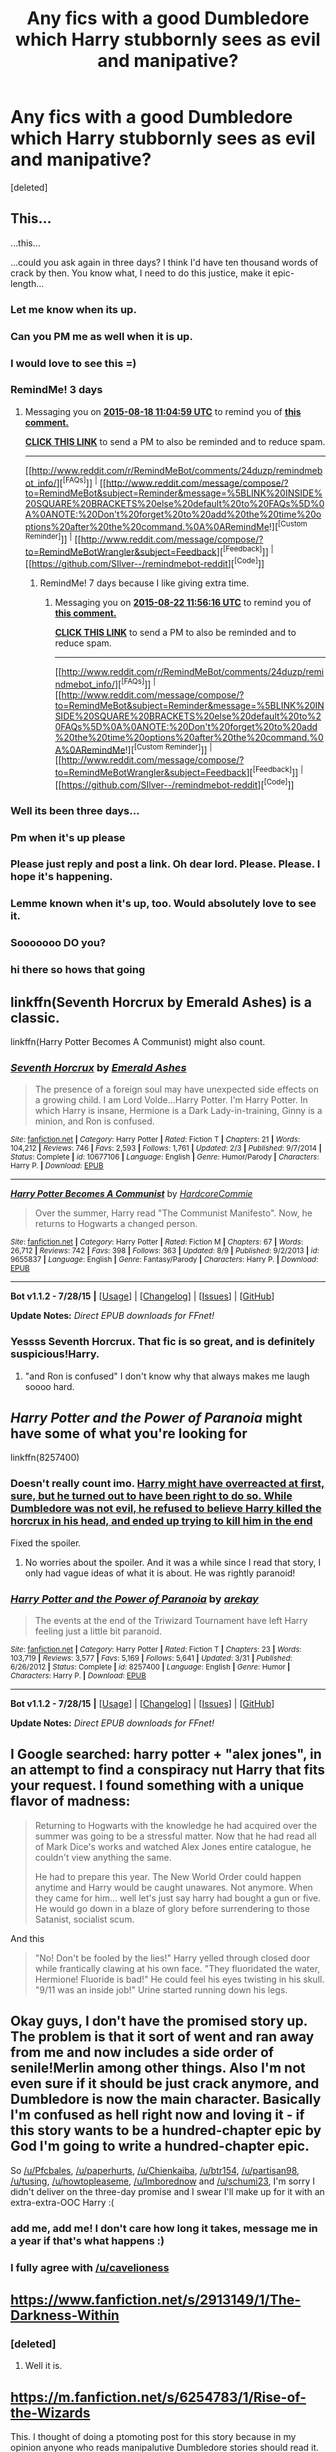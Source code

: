 #+TITLE: Any fics with a good Dumbledore which Harry stubbornly sees as evil and manipative?

* Any fics with a good Dumbledore which Harry stubbornly sees as evil and manipative?
:PROPERTIES:
:Score: 31
:DateUnix: 1439585258.0
:DateShort: 2015-Aug-15
:FlairText: Request
:END:
[deleted]


** This...

...this...

...could you ask again in three days? I think I'd have ten thousand words of crack by then. You know what, I need to do this justice, make it epic-length...
:PROPERTIES:
:Author: chaosattractor
:Score: 38
:DateUnix: 1439592871.0
:DateShort: 2015-Aug-15
:END:

*** Let me know when its up.
:PROPERTIES:
:Author: howtopleaseme
:Score: 6
:DateUnix: 1439609063.0
:DateShort: 2015-Aug-15
:END:


*** Can you PM me as well when it is up.
:PROPERTIES:
:Author: partisan98
:Score: 2
:DateUnix: 1439622542.0
:DateShort: 2015-Aug-15
:END:


*** I would love to see this =)
:PROPERTIES:
:Author: Imborednow
:Score: 2
:DateUnix: 1439623837.0
:DateShort: 2015-Aug-15
:END:


*** RemindMe! 3 days
:PROPERTIES:
:Author: tusing
:Score: 2
:DateUnix: 1439636689.0
:DateShort: 2015-Aug-15
:END:

**** Messaging you on [[http://www.wolframalpha.com/input/?i=2015-08-18%2011:04:59%20UTC%20To%20Local%20Time][*2015-08-18 11:04:59 UTC*]] to remind you of [[https://www.reddit.com/r/HPfanfiction/comments/3h0sqc/any_fics_with_a_good_dumbledore_which_harry/cu3so6l][*this comment.*]]

[[http://www.reddit.com/message/compose/?to=RemindMeBot&subject=Reminder&message=%5Bhttps://www.reddit.com/r/HPfanfiction/comments/3h0sqc/any_fics_with_a_good_dumbledore_which_harry/cu3so6l%5D%0A%0ARemindMe!%20%203%20days][*CLICK THIS LINK*]] to send a PM to also be reminded and to reduce spam.

--------------

[[http://www.reddit.com/r/RemindMeBot/comments/24duzp/remindmebot_info/][^{[FAQs]}]] ^{|} [[http://www.reddit.com/message/compose/?to=RemindMeBot&subject=Reminder&message=%5BLINK%20INSIDE%20SQUARE%20BRACKETS%20else%20default%20to%20FAQs%5D%0A%0ANOTE:%20Don't%20forget%20to%20add%20the%20time%20options%20after%20the%20command.%0A%0ARemindMe!][^{[Custom Reminder]}]] ^{|} [[http://www.reddit.com/message/compose/?to=RemindMeBotWrangler&subject=Feedback][^{[Feedback]}]] ^{|} [[https://github.com/SIlver--/remindmebot-reddit][^{[Code]}]]
:PROPERTIES:
:Author: RemindMeBot
:Score: 1
:DateUnix: 1439636703.0
:DateShort: 2015-Aug-15
:END:

***** RemindMe! 7 days because I like giving extra time.
:PROPERTIES:
:Author: schumi23
:Score: 1
:DateUnix: 1439639762.0
:DateShort: 2015-Aug-15
:END:

****** Messaging you on [[http://www.wolframalpha.com/input/?i=2015-08-22%2011:56:16%20UTC%20To%20Local%20Time][*2015-08-22 11:56:16 UTC*]] to remind you of [[https://www.reddit.com/r/HPfanfiction/comments/3h0sqc/any_fics_with_a_good_dumbledore_which_harry/cu3tdo6][*this comment.*]]

[[http://www.reddit.com/message/compose/?to=RemindMeBot&subject=Reminder&message=%5Bhttps://www.reddit.com/r/HPfanfiction/comments/3h0sqc/any_fics_with_a_good_dumbledore_which_harry/cu3tdo6%5D%0A%0ARemindMe!%20%207%20days%20because%20I%20like%20giving%20extra%20time.][*CLICK THIS LINK*]] to send a PM to also be reminded and to reduce spam.

--------------

[[http://www.reddit.com/r/RemindMeBot/comments/24duzp/remindmebot_info/][^{[FAQs]}]] ^{|} [[http://www.reddit.com/message/compose/?to=RemindMeBot&subject=Reminder&message=%5BLINK%20INSIDE%20SQUARE%20BRACKETS%20else%20default%20to%20FAQs%5D%0A%0ANOTE:%20Don't%20forget%20to%20add%20the%20time%20options%20after%20the%20command.%0A%0ARemindMe!][^{[Custom Reminder]}]] ^{|} [[http://www.reddit.com/message/compose/?to=RemindMeBotWrangler&subject=Feedback][^{[Feedback]}]] ^{|} [[https://github.com/SIlver--/remindmebot-reddit][^{[Code]}]]
:PROPERTIES:
:Author: RemindMeBot
:Score: 1
:DateUnix: 1439639780.0
:DateShort: 2015-Aug-15
:END:


*** Well its been three days...
:PROPERTIES:
:Score: 2
:DateUnix: 1439963857.0
:DateShort: 2015-Aug-19
:END:


*** Pm when it's up please
:PROPERTIES:
:Author: Pfcbales
:Score: 1
:DateUnix: 1439651144.0
:DateShort: 2015-Aug-15
:END:


*** Please just reply and post a link. Oh dear lord. Please. Please. I hope it's happening.
:PROPERTIES:
:Author: paperhurts
:Score: 1
:DateUnix: 1439919405.0
:DateShort: 2015-Aug-18
:END:


*** Lemme known when it's up, too. Would absolutely love to see it.
:PROPERTIES:
:Author: Chienkaiba
:Score: 1
:DateUnix: 1439920452.0
:DateShort: 2015-Aug-18
:END:


*** Sooooooo DO you?
:PROPERTIES:
:Author: schumi23
:Score: 1
:DateUnix: 1440459493.0
:DateShort: 2015-Aug-25
:END:


*** hi there so hows that going
:PROPERTIES:
:Author: Hpfm2
:Score: 1
:DateUnix: 1441157795.0
:DateShort: 2015-Sep-02
:END:


** linkffn(Seventh Horcrux by Emerald Ashes) is a classic.

linkffn(Harry Potter Becomes A Communist) might also count.
:PROPERTIES:
:Author: turbinicarpus
:Score: 10
:DateUnix: 1439597499.0
:DateShort: 2015-Aug-15
:END:

*** [[http://www.fanfiction.net/s/10677106/1/][*/Seventh Horcrux/*]] by [[https://www.fanfiction.net/u/4112736/Emerald-Ashes][/Emerald Ashes/]]

#+begin_quote
  The presence of a foreign soul may have unexpected side effects on a growing child. I am Lord Volde...Harry Potter. I'm Harry Potter. In which Harry is insane, Hermione is a Dark Lady-in-training, Ginny is a minion, and Ron is confused.
#+end_quote

^{/Site/: [[http://www.fanfiction.net/][fanfiction.net]] *|* /Category/: Harry Potter *|* /Rated/: Fiction T *|* /Chapters/: 21 *|* /Words/: 104,212 *|* /Reviews/: 746 *|* /Favs/: 2,593 *|* /Follows/: 1,761 *|* /Updated/: 2/3 *|* /Published/: 9/7/2014 *|* /Status/: Complete *|* /id/: 10677106 *|* /Language/: English *|* /Genre/: Humor/Parody *|* /Characters/: Harry P. *|* /Download/: [[http://www.p0ody-files.com/ff_to_ebook/mobile/makeEpub.php?id=10677106][EPUB]]}

--------------

[[http://www.fanfiction.net/s/9655837/1/][*/Harry Potter Becomes A Communist/*]] by [[https://www.fanfiction.net/u/5030815/HardcoreCommie][/HardcoreCommie/]]

#+begin_quote
  Over the summer, Harry read "The Communist Manifesto". Now, he returns to Hogwarts a changed person.
#+end_quote

^{/Site/: [[http://www.fanfiction.net/][fanfiction.net]] *|* /Category/: Harry Potter *|* /Rated/: Fiction M *|* /Chapters/: 67 *|* /Words/: 26,712 *|* /Reviews/: 742 *|* /Favs/: 398 *|* /Follows/: 363 *|* /Updated/: 8/9 *|* /Published/: 9/2/2013 *|* /id/: 9655837 *|* /Language/: English *|* /Genre/: Fantasy/Parody *|* /Characters/: Harry P. *|* /Download/: [[http://www.p0ody-files.com/ff_to_ebook/mobile/makeEpub.php?id=9655837][EPUB]]}

--------------

*Bot v1.1.2 - 7/28/15* *|* [[[https://github.com/tusing/reddit-ffn-bot/wiki/Usage][Usage]]] | [[[https://github.com/tusing/reddit-ffn-bot/wiki/Changelog][Changelog]]] | [[[https://github.com/tusing/reddit-ffn-bot/issues/][Issues]]] | [[[https://github.com/tusing/reddit-ffn-bot/][GitHub]]]

*Update Notes:* /Direct EPUB downloads for FFnet!/
:PROPERTIES:
:Author: FanfictionBot
:Score: 3
:DateUnix: 1439597664.0
:DateShort: 2015-Aug-15
:END:


*** Yessss Seventh Horcrux. That fic is so great, and is definitely suspicious!Harry.
:PROPERTIES:
:Author: anathea
:Score: 2
:DateUnix: 1439606781.0
:DateShort: 2015-Aug-15
:END:

**** "and Ron is confused" I don't know why that always makes me laugh soooo hard.
:PROPERTIES:
:Author: Laoscaos
:Score: 3
:DateUnix: 1439667703.0
:DateShort: 2015-Aug-16
:END:


** /Harry Potter and the Power of Paranoia/ might have some of what you're looking for

linkffn(8257400)
:PROPERTIES:
:Score: 4
:DateUnix: 1439612114.0
:DateShort: 2015-Aug-15
:END:

*** Doesn't really count imo. [[/spoiler][Harry might have overreacted at first, sure, but he turned out to have been right to do so. While Dumbledore was not evil, he refused to believe Harry killed the horcrux in his head, and ended up trying to kill him in the end]]

Fixed the spoiler.
:PROPERTIES:
:Score: 4
:DateUnix: 1439646400.0
:DateShort: 2015-Aug-15
:END:

**** No worries about the spoiler. And it was a while since I read that story, I only had vague ideas of what it is about. He was rightly paranoid!
:PROPERTIES:
:Score: 1
:DateUnix: 1439652324.0
:DateShort: 2015-Aug-15
:END:


*** [[http://www.fanfiction.net/s/8257400/1/][*/Harry Potter and the Power of Paranoia/*]] by [[https://www.fanfiction.net/u/2712218/arekay][/arekay/]]

#+begin_quote
  The events at the end of the Triwizard Tournament have left Harry feeling just a little bit paranoid.
#+end_quote

^{/Site/: [[http://www.fanfiction.net/][fanfiction.net]] *|* /Category/: Harry Potter *|* /Rated/: Fiction T *|* /Chapters/: 23 *|* /Words/: 103,719 *|* /Reviews/: 3,577 *|* /Favs/: 5,169 *|* /Follows/: 5,641 *|* /Updated/: 3/31 *|* /Published/: 6/26/2012 *|* /Status/: Complete *|* /id/: 8257400 *|* /Language/: English *|* /Genre/: Humor *|* /Characters/: Harry P. *|* /Download/: [[http://www.p0ody-files.com/ff_to_ebook/mobile/makeEpub.php?id=8257400][EPUB]]}

--------------

*Bot v1.1.2 - 7/28/15* *|* [[[https://github.com/tusing/reddit-ffn-bot/wiki/Usage][Usage]]] | [[[https://github.com/tusing/reddit-ffn-bot/wiki/Changelog][Changelog]]] | [[[https://github.com/tusing/reddit-ffn-bot/issues/][Issues]]] | [[[https://github.com/tusing/reddit-ffn-bot/][GitHub]]]

*Update Notes:* /Direct EPUB downloads for FFnet!/
:PROPERTIES:
:Author: FanfictionBot
:Score: 1
:DateUnix: 1439612164.0
:DateShort: 2015-Aug-15
:END:


** I Google searched: harry potter + "alex jones", in an attempt to find a conspiracy nut Harry that fits your request. I found something with a unique flavor of madness:

#+begin_quote
  Returning to Hogwarts with the knowledge he had acquired over the summer was going to be a stressful matter. Now that he had read all of Mark Dice's works and watched Alex Jones entire catalogue, he couldn't view anything the same.

  He had to prepare this year. The New World Order could happen anytime and Harry would be caught unawares. Not anymore. When they came for him... well let's just say harry had bought a gun or five. He would go down in a blaze of glory before surrendering to those Satanist, socialist scum.
#+end_quote

And this

#+begin_quote
  "No! Don't be fooled by the lies!" Harry yelled through closed door while frantically clawing at his own face. "They fluoridated the water, Hermione! Fluoride is bad!" He could feel his eyes twisting in his skull. "9/11 was an inside job!" Urine started running down his legs.
#+end_quote
:PROPERTIES:
:Score: 3
:DateUnix: 1439613979.0
:DateShort: 2015-Aug-15
:END:


** Okay guys, I don't have the promised story up. The problem is that it sort of went and ran away from me and now includes a side order of senile!Merlin among other things. Also I'm not even sure if it should be just crack anymore, and Dumbledore is now the main character. Basically I'm confused as hell right now and loving it - if this story wants to be a hundred-chapter epic by God I'm going to write a hundred-chapter epic.

So [[/u/Pfcbales]], [[/u/paperhurts]], [[/u/Chienkaiba]], [[/u/btr154]], [[/u/partisan98]], [[/u/tusing]], [[/u/howtopleaseme]], [[/u/Imborednow]] and [[/u/schumi23]], I'm sorry I didn't deliver on the three-day promise and I swear I'll make up for it with an extra-extra-OOC Harry :(
:PROPERTIES:
:Author: chaosattractor
:Score: 3
:DateUnix: 1439968770.0
:DateShort: 2015-Aug-19
:END:

*** add me, add me! I don't care how long it takes, message me in a year if that's what happens :)
:PROPERTIES:
:Author: cavelioness
:Score: 1
:DateUnix: 1440331435.0
:DateShort: 2015-Aug-23
:END:


*** I fully agree with [[/u/cavelioness]]
:PROPERTIES:
:Author: Pfcbales
:Score: 1
:DateUnix: 1440912492.0
:DateShort: 2015-Aug-30
:END:


** [[https://www.fanfiction.net/s/2913149/1/The-Darkness-Within]]
:PROPERTIES:
:Author: AndydaAlpaca
:Score: 2
:DateUnix: 1439642612.0
:DateShort: 2015-Aug-15
:END:

*** [deleted]
:PROPERTIES:
:Score: 1
:DateUnix: 1439706647.0
:DateShort: 2015-Aug-16
:END:

**** Well it is.
:PROPERTIES:
:Author: AndydaAlpaca
:Score: 1
:DateUnix: 1439707880.0
:DateShort: 2015-Aug-16
:END:


** [[https://m.fanfiction.net/s/6254783/1/Rise-of-the-Wizards]]

This. I thought of doing a ptomoting post for this story because in my opinion anyone who reads manipalutive Dumbledore stories should read it.

There is a one shot which is in my understanding prequel to the story, happens chronologically about on the middle it something.

[[https://m.fanfiction.net/s/6206646/1/Be-Careful-What-You-Wish-For]]

Warning: Mobile post and links
:PROPERTIES:
:Author: TheJadeLady
:Score: 1
:DateUnix: 1439635891.0
:DateShort: 2015-Aug-15
:END:

*** ffnbot!parent
:PROPERTIES:
:Author: tusing
:Score: 0
:DateUnix: 1439636733.0
:DateShort: 2015-Aug-15
:END:

**** One would think your baby would respond its parent a bit better...
:PROPERTIES:
:Score: 1
:DateUnix: 1439655576.0
:DateShort: 2015-Aug-15
:END:

***** [[http://www.fanfiction.net/s/6254783/1/][*/Rise of the Wizards/*]] by [[https://www.fanfiction.net/u/1729392/Teufel1987][/Teufel1987/]]

#+begin_quote
  Voldemort's attempt at possessing Harry had a different outcome when Harry fought back with the "Power He Knows Not". This set a change in motion that shall affect both Wizards and Muggles. AU after fifth year: Featuring a darkish and manipulative Harry
#+end_quote

^{/Site/: [[http://www.fanfiction.net/][fanfiction.net]] *|* /Category/: Harry Potter *|* /Rated/: Fiction M *|* /Chapters/: 51 *|* /Words/: 479,722 *|* /Reviews/: 3,688 *|* /Favs/: 5,082 *|* /Follows/: 4,304 *|* /Updated/: 4/4/2014 *|* /Published/: 8/20/2010 *|* /Status/: Complete *|* /id/: 6254783 *|* /Language/: English *|* /Characters/: Harry P. *|* /Download/: [[http://www.p0ody-files.com/ff_to_ebook/mobile/makeEpub.php?id=6254783][EPUB]]}

--------------

[[http://www.fanfiction.net/s/6206646/1/][*/Be Careful What You Wish For/*]] by [[https://www.fanfiction.net/u/1729392/Teufel1987][/Teufel1987/]]

#+begin_quote
  Dumbledore wanted a saviour for the wizarding world. Someone who would step up and save the wizarding world from prejudice. Well, you know what they say, Be Careful What You Wish For... preface of 'Rise of the Wizards'. Darkish and manipulative Harry,
#+end_quote

^{/Site/: [[http://www.fanfiction.net/][fanfiction.net]] *|* /Category/: Harry Potter *|* /Rated/: Fiction M *|* /Words/: 7,301 *|* /Reviews/: 168 *|* /Favs/: 796 *|* /Follows/: 223 *|* /Published/: 8/4/2010 *|* /Status/: Complete *|* /id/: 6206646 *|* /Language/: English *|* /Genre/: Adventure/Suspense *|* /Characters/: Harry P., Hermione G. *|* /Download/: [[http://www.p0ody-files.com/ff_to_ebook/mobile/makeEpub.php?id=6206646][EPUB]]}

--------------

*Bot v1.1.2 - 7/28/15* *|* [[[https://github.com/tusing/reddit-ffn-bot/wiki/Usage][Usage]]] | [[[https://github.com/tusing/reddit-ffn-bot/wiki/Changelog][Changelog]]] | [[[https://github.com/tusing/reddit-ffn-bot/issues/][Issues]]] | [[[https://github.com/tusing/reddit-ffn-bot/][GitHub]]]

*Update Notes:* /Direct EPUB downloads for FFnet!/
:PROPERTIES:
:Author: FanfictionBot
:Score: 2
:DateUnix: 1439655598.0
:DateShort: 2015-Aug-15
:END:


** [[https://m.fanfiction.net/s/6340178/1/Dumbledore-s-Final-Trick][Found this]]
:PROPERTIES:
:Score: 0
:DateUnix: 1439608841.0
:DateShort: 2015-Aug-15
:END:
